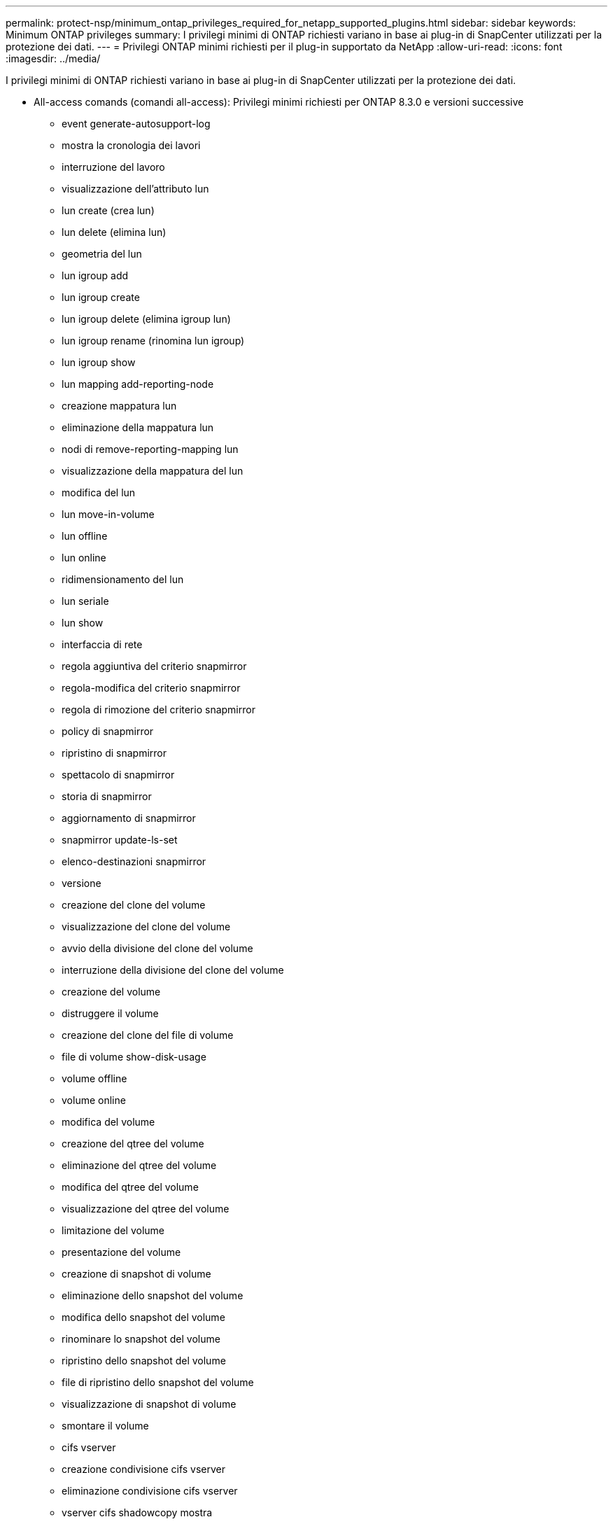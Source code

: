 ---
permalink: protect-nsp/minimum_ontap_privileges_required_for_netapp_supported_plugins.html 
sidebar: sidebar 
keywords: Minimum ONTAP privileges 
summary: I privilegi minimi di ONTAP richiesti variano in base ai plug-in di SnapCenter utilizzati per la protezione dei dati. 
---
= Privilegi ONTAP minimi richiesti per il plug-in supportato da NetApp
:allow-uri-read: 
:icons: font
:imagesdir: ../media/


[role="lead"]
I privilegi minimi di ONTAP richiesti variano in base ai plug-in di SnapCenter utilizzati per la protezione dei dati.

* All-access comands (comandi all-access): Privilegi minimi richiesti per ONTAP 8.3.0 e versioni successive
+
** event generate-autosupport-log
** mostra la cronologia dei lavori
** interruzione del lavoro
** visualizzazione dell'attributo lun
** lun create (crea lun)
** lun delete (elimina lun)
** geometria del lun
** lun igroup add
** lun igroup create
** lun igroup delete (elimina igroup lun)
** lun igroup rename (rinomina lun igroup)
** lun igroup show
** lun mapping add-reporting-node
** creazione mappatura lun
** eliminazione della mappatura lun
** nodi di remove-reporting-mapping lun
** visualizzazione della mappatura del lun
** modifica del lun
** lun move-in-volume
** lun offline
** lun online
** ridimensionamento del lun
** lun seriale
** lun show
** interfaccia di rete
** regola aggiuntiva del criterio snapmirror
** regola-modifica del criterio snapmirror
** regola di rimozione del criterio snapmirror
** policy di snapmirror
** ripristino di snapmirror
** spettacolo di snapmirror
** storia di snapmirror
** aggiornamento di snapmirror
** snapmirror update-ls-set
** elenco-destinazioni snapmirror
** versione
** creazione del clone del volume
** visualizzazione del clone del volume
** avvio della divisione del clone del volume
** interruzione della divisione del clone del volume
** creazione del volume
** distruggere il volume
** creazione del clone del file di volume
** file di volume show-disk-usage
** volume offline
** volume online
** modifica del volume
** creazione del qtree del volume
** eliminazione del qtree del volume
** modifica del qtree del volume
** visualizzazione del qtree del volume
** limitazione del volume
** presentazione del volume
** creazione di snapshot di volume
** eliminazione dello snapshot del volume
** modifica dello snapshot del volume
** rinominare lo snapshot del volume
** ripristino dello snapshot del volume
** file di ripristino dello snapshot del volume
** visualizzazione di snapshot di volume
** smontare il volume
** cifs vserver
** creazione condivisione cifs vserver
** eliminazione condivisione cifs vserver
** vserver cifs shadowcopy mostra
** show di condivisione di vserver cifs
** vserver cifs show
** creazione policy di esportazione vserver
** eliminazione della policy di esportazione di vserver
** creazione della regola dei criteri di esportazione di vserver
** visualizzazione della regola dei criteri di esportazione di vserver
** visualizzazione della policy di esportazione di vserver
** visualizzazione della connessione iscsi del vserver
** show di vserver


* Comandi di sola lettura: Privilegi minimi richiesti per ONTAP 8.3.0 e versioni successive
+
** interfaccia di rete



